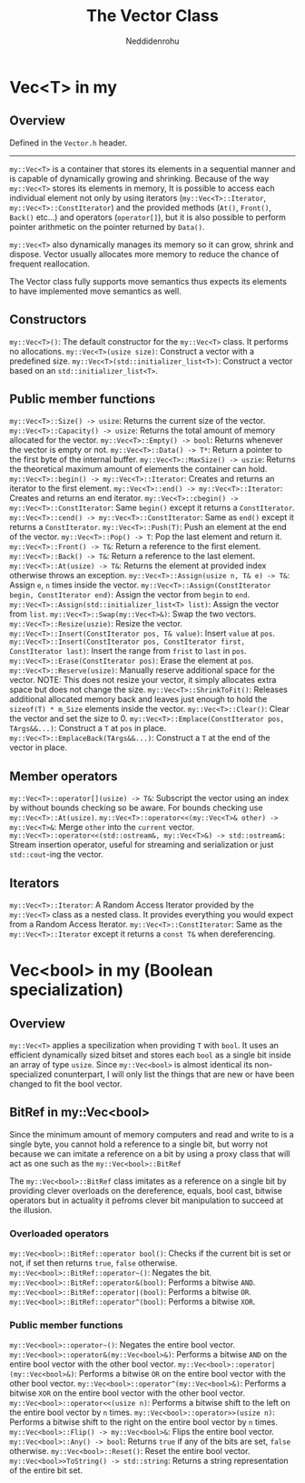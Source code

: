 #+title: The Vector Class
#+author: Neddidenrohu

* Vec<T> in my
** Overview
Defined in the =Vector.h= header.
-----
=my::Vec<T>= is a container that stores its elements in a sequential manner and is capable of dynamically
growing and shrinking.
Because of the way =my::Vec<T>= stores its elements in memory, It is possible to access each individual
element not only by using iterators (=my::Vec<T>::Iterator=, =my::Vec<T>::ConstIterator=) and the provided methods (=At()=, =Front()=, =Back()= etc...) and operators (=operator[]=), but it is also possible to perform pointer arithmetic on the pointer returned by =Data()=.

=my::Vec<T>= also dynamically manages its memory so it can grow, shrink and dispose. Vector usually allocates more memory to reduce the chance of frequent reallocation.

The Vector class fully supports move semantics thus expects its elements to have implemented move semantics as well.

** Constructors
=my::Vec<T>()=: The default constructor for the =my::Vec<T>= class. It performs no allocations.
=my::Vec<T>(usize size)=: Construct a vector with a predefined size.
=my::Vec<T>(std::initializer_list<T>)=: Construct a vector based on an =std::initializer_list<T>=.

** Public member functions
=my::Vec<T>::Size() -> usize=: Returns the current size of the vector.
=my::Vec<T>::Capacity() -> usize=: Returns the total amount of memory allocated for the vector.
=my::Vec<T>::Empty() -> bool=: Returns whenever the vector is empty or not.
=my::Vec<T>::Data() -> T*=: Return a pointer to the first byte of the internal buffer.
=my::Vec<T>::MaxSize() -> uszie=: Returns the theoretical maximum amount of elements the container can hold.
=my::Vec<T>::begin() -> my::Vec<T>::Iterator=: Creates and returns an iterator to the first element.
=my::Vec<T>::end() -> my::Vec<T>::Iterator=: Creates and returns an end iterator.
=my::Vec<T>::cbegin() -> my::Vec<T>::ConstIterator=: Same =begin()= except it returns a =ConstIterator=.
=my::Vec<T>::cend() -> my::Vec<T>::ConstIterator=: Same as =end()= except it returns a =ConstIterator=.
=my::Vec<T>::Push(T)=: Push an element at the end of the vector.
=my::Vec<T>::Pop() -> T=: Pop the last element and return it.
=my::Vec<T>::Front() -> T&=: Return a reference to the first element.
=my::Vec<T>::Back() -> T&=: Return a reference to the last element.
=my::Vec<T>::At(usize) -> T&=: Returns the element at provided index otherwise throws an exception.
=my::Vec<T>::Assign(usize n, T& e) -> T&=: Assign =e=, =n= times inside the vector.
=my::Vec<T>::Assign(ConstIterator begin, ConstIterator end)=: Assign the vector from =begin= to =end=.
=my::Vec<T>::Assign(std::initializer_list<T> list)=: Assign the vector from =list=.
=my::Vec<T>::Swap(my::Vec<T>&)=: Swap the two vectors.
=my::Vec<T>::Resize(uszie)=: Resize the vector.
=my::Vec<T>::Insert(ConstIterator pos, T& value)=: Insert =value= at =pos=.
=my::Vec<T>::Insert(ConstIterator pos, ConstIterator first, ConstIterator last)=: Insert the range from =frist= to =last= in =pos=.
=my::Vec<T>::Erase(ConstIterator pos)=: Erase the element at =pos=.
=my::Vec<T>::Reserve(usize)=: Manually reserve additional space for the vector. NOTE: This does not resize your vector, it simply allocates extra space but does not change the size.
=my::Vec<T>::ShrinkToFit()=: Releases additional allocated memory back and leaves just enough to hold the =sizeof(T) * m_Size= elements inside the vector.
=my::Vec<T>::Clear()=: Clear the vector and set the size to 0.
=my::Vec<T>::Emplace(ConstIterator pos, TArgs&&...)=: Construct a =T= at =pos= in place.
=my::Vec<T>::EmplaceBack(TArgs&&...)=: Construct a =T= at the end of the vector in place.

** Member operators
=my::Vec<T>::operator[](usize) -> T&=: Subscript the vector using an index by without bounds checking so be aware. For bounds checking use =my::Vec<T>::At(usize)=.
=my::Vec<T>::operator<<(my::Vec<T>& other) -> my::Vec<T>&=: Merge =other= into the =current= vector.
=my::Vec<T>::operator<<(std::ostream&, my::Vec<T>&) -> std::ostream&:= Stream insertion operator, useful for streaming and serialization or just =std::cout=-ing the vector.

** Iterators
=my::Vec<T>::Iterator=: A Random Access Iterator provided by the =my::Vec<T>= class as a nested class. It provides everything you would expect from a Random Access Iterator.
=my::Vec<T>::ConstIterator=: Same as the =my::Vec<T>::Iterator= except it returns a =const T&= when dereferencing.

* Vec<bool> in my (Boolean specialization)
** Overview
=my::Vec<T>= applies a specilization when providing =T= with =bool=.
It uses an efficient dynamically sized bitset and stores each =bool= as a single bit inside an array of
type =usize=.
Since =my::Vec<bool>= is almost identical its non-specialized conunterpart, I will only list the things that are new or have been changed to fit the bool vector.

** BitRef in my::Vec<bool>
Since the minimum amount of memory computers and read and write to is a single byte, you cannot hold a reference to a single bit, but worry not because we can imitate a reference on a bit by using a proxy class that will act as one such as the =my::Vec<bool>::BitRef=

The =my::Vec<bool>::BitRef= class imitates as a reference on a single bit by providing clever overloads on the dereference, equals, bool cast, bitwise operators but in actuality it pefroms clever bit manipulation to succeed at the illusion.

*** Overloaded operators
=my::Vec<bool>::BitRef::operator bool()=: Checks if the current bit is set or not, if set then returns =true=, =false= otherwise.
=my::Vec<bool>::BitRef::operator~()=: Negates the bit.
=my::Vec<bool>::BitRef::operator&(bool)=: Performs a bitwise =AND=.
=my::Vec<bool>::BitRef::operator|(bool)=: Performs a bitwise =OR=.
=my::Vec<bool>::BitRef::operator^(bool)=: Performs a bitwise =XOR=.

*** Public member functions
=my::Vec<bool>::operator~()=: Negates the entire bool vector.
=my::Vec<bool>::operator&(my::Vec<bool>&)=: Performs a bitwise =AND= on the entire bool vector with the other bool vector.
=my::Vec<bool>::operator|(my::Vec<bool>&)=: Performs a bitwise =OR= on the entire bool vector with the other bool vector.
=my::Vec<bool>::operator^(my::Vec<bool>&)=: Performs a bitwise =XOR= on the entire bool vector with the other bool vector.
=my::Vec<bool>::operator<<(usize n)=: Performs a bitwise shift to the left on the entire bool vector by =n= times.
=my::Vec<bool>::operator>>(usize n)=: Performs a bitwise shift to the right on the entire bool vector by =n= times.
=my::Vec<bool>::Flip() -> my::Vec<bool>&=: Flips the entire bool vector.
=my::Vec<bool>::Any() -> bool=: Returns =true= if any of the bits are set, =false= otherwise.
=my::Vec<bool>::Reset()=: Reset the entire bool vector.
=my::Vec<bool>>ToString() -> std::string=: Returns a string representation of the entire bit set.
